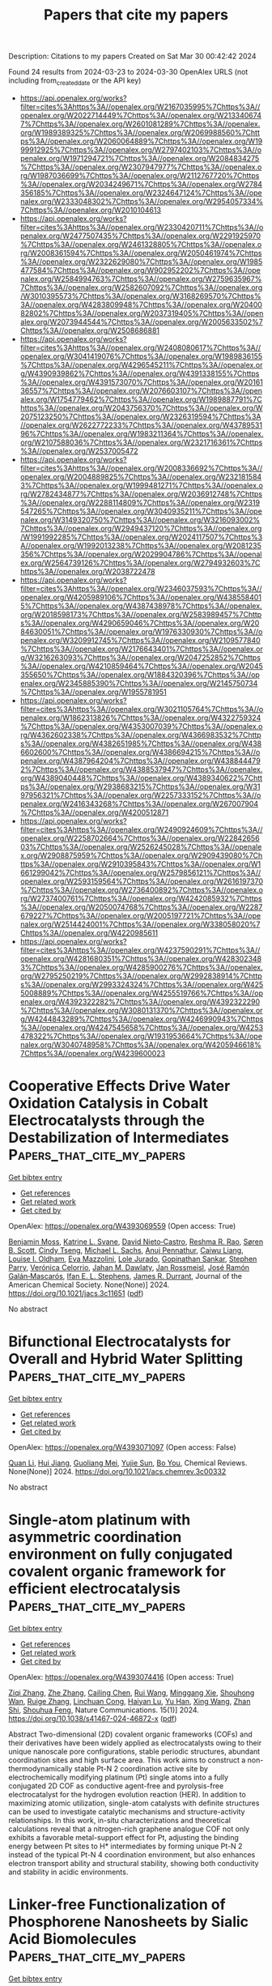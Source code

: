 #+TITLE: Papers that cite my papers
Description: Citations to my papers
Created on Sat Mar 30 00:42:42 2024

Found 24 results from 2024-03-23 to 2024-03-30
OpenAlex URLS (not including from_created_date or the API key)
- [[https://api.openalex.org/works?filter=cites%3Ahttps%3A//openalex.org/W2167035995%7Chttps%3A//openalex.org/W2022714449%7Chttps%3A//openalex.org/W2133406747%7Chttps%3A//openalex.org/W2601081289%7Chttps%3A//openalex.org/W1989389325%7Chttps%3A//openalex.org/W2069988560%7Chttps%3A//openalex.org/W2060064889%7Chttps%3A//openalex.org/W1999912925%7Chttps%3A//openalex.org/W2797402103%7Chttps%3A//openalex.org/W1971294721%7Chttps%3A//openalex.org/W2084834275%7Chttps%3A//openalex.org/W2307947977%7Chttps%3A//openalex.org/W1987036699%7Chttps%3A//openalex.org/W2112767720%7Chttps%3A//openalex.org/W2034249671%7Chttps%3A//openalex.org/W2784356185%7Chttps%3A//openalex.org/W2324647124%7Chttps%3A//openalex.org/W2333048302%7Chttps%3A//openalex.org/W2954057334%7Chttps%3A//openalex.org/W2010104613]]
- [[https://api.openalex.org/works?filter=cites%3Ahttps%3A//openalex.org/W2330420711%7Chttps%3A//openalex.org/W2477507435%7Chttps%3A//openalex.org/W2291925970%7Chttps%3A//openalex.org/W2461328805%7Chttps%3A//openalex.org/W2008361594%7Chttps%3A//openalex.org/W2050461974%7Chttps%3A//openalex.org/W2322629080%7Chttps%3A//openalex.org/W1985477584%7Chttps%3A//openalex.org/W902952202%7Chttps%3A//openalex.org/W2584994763%7Chttps%3A//openalex.org/W2759635967%7Chttps%3A//openalex.org/W2582607092%7Chttps%3A//openalex.org/W3010395573%7Chttps%3A//openalex.org/W3168269570%7Chttps%3A//openalex.org/W4283809948%7Chttps%3A//openalex.org/W2040082802%7Chttps%3A//openalex.org/W2037319405%7Chttps%3A//openalex.org/W2073944544%7Chttps%3A//openalex.org/W2005633502%7Chttps%3A//openalex.org/W2508686881]]
- [[https://api.openalex.org/works?filter=cites%3Ahttps%3A//openalex.org/W2408080617%7Chttps%3A//openalex.org/W3041419076%7Chttps%3A//openalex.org/W1989836155%7Chttps%3A//openalex.org/W4296545211%7Chttps%3A//openalex.org/W4390939862%7Chttps%3A//openalex.org/W4391338155%7Chttps%3A//openalex.org/W4391573070%7Chttps%3A//openalex.org/W2016136557%7Chttps%3A//openalex.org/W2076603107%7Chttps%3A//openalex.org/W1754779462%7Chttps%3A//openalex.org/W1989887791%7Chttps%3A//openalex.org/W2043756370%7Chttps%3A//openalex.org/W2075123250%7Chttps%3A//openalex.org/W2326319594%7Chttps%3A//openalex.org/W2622772233%7Chttps%3A//openalex.org/W4378953196%7Chttps%3A//openalex.org/W1983211364%7Chttps%3A//openalex.org/W2107588036%7Chttps%3A//openalex.org/W2321716361%7Chttps%3A//openalex.org/W2537005472]]
- [[https://api.openalex.org/works?filter=cites%3Ahttps%3A//openalex.org/W2008336692%7Chttps%3A//openalex.org/W2004889825%7Chttps%3A//openalex.org/W2321815843%7Chttps%3A//openalex.org/W1999481271%7Chttps%3A//openalex.org/W2782434877%7Chttps%3A//openalex.org/W2036912748%7Chttps%3A//openalex.org/W2288114809%7Chttps%3A//openalex.org/W2319547265%7Chttps%3A//openalex.org/W3040935211%7Chttps%3A//openalex.org/W3149320750%7Chttps%3A//openalex.org/W3216093002%7Chttps%3A//openalex.org/W2949437120%7Chttps%3A//openalex.org/W1991992285%7Chttps%3A//openalex.org/W2024117507%7Chttps%3A//openalex.org/W1992013238%7Chttps%3A//openalex.org/W2081235356%7Chttps%3A//openalex.org/W2029904786%7Chttps%3A//openalex.org/W2564739126%7Chttps%3A//openalex.org/W2794932603%7Chttps%3A//openalex.org/W2038722478]]
- [[https://api.openalex.org/works?filter=cites%3Ahttps%3A//openalex.org/W2346037593%7Chttps%3A//openalex.org/W4205989106%7Chttps%3A//openalex.org/W4385584015%7Chttps%3A//openalex.org/W4387438978%7Chttps%3A//openalex.org/W2018598173%7Chttps%3A//openalex.org/W2583989457%7Chttps%3A//openalex.org/W4290659046%7Chttps%3A//openalex.org/W2084630051%7Chttps%3A//openalex.org/W1976330930%7Chttps%3A//openalex.org/W3209912745%7Chttps%3A//openalex.org/W2109577840%7Chttps%3A//openalex.org/W2176643401%7Chttps%3A//openalex.org/W3216263093%7Chttps%3A//openalex.org/W2047252852%7Chttps%3A//openalex.org/W4210859464%7Chttps%3A//openalex.org/W2045355650%7Chttps%3A//openalex.org/W1884320396%7Chttps%3A//openalex.org/W2345885390%7Chttps%3A//openalex.org/W2145750734%7Chttps%3A//openalex.org/W1955781951]]
- [[https://api.openalex.org/works?filter=cites%3Ahttps%3A//openalex.org/W3021105764%7Chttps%3A//openalex.org/W1862313826%7Chttps%3A//openalex.org/W4322759324%7Chttps%3A//openalex.org/W4353007039%7Chttps%3A//openalex.org/W4362602338%7Chttps%3A//openalex.org/W4366983532%7Chttps%3A//openalex.org/W4382651985%7Chttps%3A//openalex.org/W4386602600%7Chttps%3A//openalex.org/W4386694215%7Chttps%3A//openalex.org/W4387964204%7Chttps%3A//openalex.org/W4388444792%7Chttps%3A//openalex.org/W4388537947%7Chttps%3A//openalex.org/W4389040448%7Chttps%3A//openalex.org/W4389340622%7Chttps%3A//openalex.org/W2938683215%7Chttps%3A//openalex.org/W3197956321%7Chttps%3A//openalex.org/W2257333152%7Chttps%3A//openalex.org/W2416343268%7Chttps%3A//openalex.org/W267007904%7Chttps%3A//openalex.org/W4200512871]]
- [[https://api.openalex.org/works?filter=cites%3Ahttps%3A//openalex.org/W2490924609%7Chttps%3A//openalex.org/W2258702664%7Chttps%3A//openalex.org/W2284265603%7Chttps%3A//openalex.org/W2526245028%7Chttps%3A//openalex.org/W2908875959%7Chttps%3A//openalex.org/W2909439080%7Chttps%3A//openalex.org/W2910395843%7Chttps%3A//openalex.org/W1661299042%7Chttps%3A//openalex.org/W2579856121%7Chttps%3A//openalex.org/W2593159564%7Chttps%3A//openalex.org/W2616197370%7Chttps%3A//openalex.org/W2736400892%7Chttps%3A//openalex.org/W2737400761%7Chttps%3A//openalex.org/W4242085932%7Chttps%3A//openalex.org/W2050074768%7Chttps%3A//openalex.org/W2287679227%7Chttps%3A//openalex.org/W2005197721%7Chttps%3A//openalex.org/W2514424001%7Chttps%3A//openalex.org/W338058020%7Chttps%3A//openalex.org/W4220985611]]
- [[https://api.openalex.org/works?filter=cites%3Ahttps%3A//openalex.org/W4237590291%7Chttps%3A//openalex.org/W4281680351%7Chttps%3A//openalex.org/W4283023483%7Chttps%3A//openalex.org/W4285900276%7Chttps%3A//openalex.org/W2795250219%7Chttps%3A//openalex.org/W2992838914%7Chttps%3A//openalex.org/W2993324324%7Chttps%3A//openalex.org/W4255008889%7Chttps%3A//openalex.org/W4255519766%7Chttps%3A//openalex.org/W4392322282%7Chttps%3A//openalex.org/W4392322290%7Chttps%3A//openalex.org/W3080131370%7Chttps%3A//openalex.org/W4244843289%7Chttps%3A//openalex.org/W4246990943%7Chttps%3A//openalex.org/W4247545658%7Chttps%3A//openalex.org/W4253478322%7Chttps%3A//openalex.org/W1931953664%7Chttps%3A//openalex.org/W3040748958%7Chttps%3A//openalex.org/W4205946618%7Chttps%3A//openalex.org/W4239600023]]

* Cooperative Effects Drive Water Oxidation Catalysis in Cobalt Electrocatalysts through the Destabilization of Intermediates  :Papers_that_cite_my_papers:
:PROPERTIES:
:UUID: https://openalex.org/W4393069559
:TOPICS: Electrocatalysis for Energy Conversion, Electrochemical Detection of Heavy Metal Ions, Aqueous Zinc-Ion Battery Technology
:PUBLICATION_DATE: 2024-03-22
:END:    
    
[[elisp:(doi-add-bibtex-entry "https://doi.org/10.1021/jacs.3c11651")][Get bibtex entry]] 

- [[elisp:(progn (xref--push-markers (current-buffer) (point)) (oa--referenced-works "https://openalex.org/W4393069559"))][Get references]]
- [[elisp:(progn (xref--push-markers (current-buffer) (point)) (oa--related-works "https://openalex.org/W4393069559"))][Get related work]]
- [[elisp:(progn (xref--push-markers (current-buffer) (point)) (oa--cited-by-works "https://openalex.org/W4393069559"))][Get cited by]]

OpenAlex: https://openalex.org/W4393069559 (Open access: True)
    
[[https://openalex.org/A5005889599][Benjamin Moss]], [[https://openalex.org/A5059818244][Katrine L. Svane]], [[https://openalex.org/A5009407501][David Nieto‐Castro]], [[https://openalex.org/A5027366818][Reshma R. Rao]], [[https://openalex.org/A5004372016][Søren B. Scott]], [[https://openalex.org/A5031393242][Cindy Tseng]], [[https://openalex.org/A5059009996][Michael L. Sachs]], [[https://openalex.org/A5002649005][Anuj Pennathur]], [[https://openalex.org/A5026417092][Caiwu Liang]], [[https://openalex.org/A5044054809][Louise I. Oldham]], [[https://openalex.org/A5055424062][Eva Mazzolini]], [[https://openalex.org/A5042613548][Lole Jurado]], [[https://openalex.org/A5086196263][Gopinathan Sankar]], [[https://openalex.org/A5065534061][Stephen Parry]], [[https://openalex.org/A5020884368][Verónica Celorrio]], [[https://openalex.org/A5019006469][Jahan M. Dawlaty]], [[https://openalex.org/A5083668074][Jan Rossmeisl]], [[https://openalex.org/A5028397745][José Ramón Galán‐Mascarós]], [[https://openalex.org/A5039064548][Ifan E. L. Stephens]], [[https://openalex.org/A5086035043][James R. Durrant]], Journal of the American Chemical Society. None(None)] 2024. https://doi.org/10.1021/jacs.3c11651  ([[https://pubs.acs.org/doi/pdf/10.1021/jacs.3c11651][pdf]])
     
No abstract    

    

* Bifunctional Electrocatalysts for Overall and Hybrid Water Splitting  :Papers_that_cite_my_papers:
:PROPERTIES:
:UUID: https://openalex.org/W4393071097
:TOPICS: Electrocatalysis for Energy Conversion, Ammonia Synthesis and Electrocatalysis, Photocatalytic Materials for Solar Energy Conversion
:PUBLICATION_DATE: 2024-03-22
:END:    
    
[[elisp:(doi-add-bibtex-entry "https://doi.org/10.1021/acs.chemrev.3c00332")][Get bibtex entry]] 

- [[elisp:(progn (xref--push-markers (current-buffer) (point)) (oa--referenced-works "https://openalex.org/W4393071097"))][Get references]]
- [[elisp:(progn (xref--push-markers (current-buffer) (point)) (oa--related-works "https://openalex.org/W4393071097"))][Get related work]]
- [[elisp:(progn (xref--push-markers (current-buffer) (point)) (oa--cited-by-works "https://openalex.org/W4393071097"))][Get cited by]]

OpenAlex: https://openalex.org/W4393071097 (Open access: False)
    
[[https://openalex.org/A5080658884][Quan Li]], [[https://openalex.org/A5088214603][Hui Jiang]], [[https://openalex.org/A5012949021][Guoliang Mei]], [[https://openalex.org/A5067296368][Yujie Sun]], [[https://openalex.org/A5000133110][Bo You]], Chemical Reviews. None(None)] 2024. https://doi.org/10.1021/acs.chemrev.3c00332 
     
No abstract    

    

* Single-atom platinum with asymmetric coordination environment on fully conjugated covalent organic framework for efficient electrocatalysis  :Papers_that_cite_my_papers:
:PROPERTIES:
:UUID: https://openalex.org/W4393074416
:TOPICS: Porous Crystalline Organic Frameworks for Energy and Separation Applications, Photocatalytic Materials for Solar Energy Conversion, Electrocatalysis for Energy Conversion
:PUBLICATION_DATE: 2024-03-22
:END:    
    
[[elisp:(doi-add-bibtex-entry "https://doi.org/10.1038/s41467-024-46872-x")][Get bibtex entry]] 

- [[elisp:(progn (xref--push-markers (current-buffer) (point)) (oa--referenced-works "https://openalex.org/W4393074416"))][Get references]]
- [[elisp:(progn (xref--push-markers (current-buffer) (point)) (oa--related-works "https://openalex.org/W4393074416"))][Get related work]]
- [[elisp:(progn (xref--push-markers (current-buffer) (point)) (oa--cited-by-works "https://openalex.org/W4393074416"))][Get cited by]]

OpenAlex: https://openalex.org/W4393074416 (Open access: True)
    
[[https://openalex.org/A5091560254][Ziqi Zhang]], [[https://openalex.org/A5077558876][Zhe Zhang]], [[https://openalex.org/A5050384370][Cailing Chen]], [[https://openalex.org/A5070812231][Rui Wang]], [[https://openalex.org/A5027752608][Minggang Xie]], [[https://openalex.org/A5018712863][Shouhong Wan]], [[https://openalex.org/A5015841240][Ruige Zhang]], [[https://openalex.org/A5090293391][Linchuan Cong]], [[https://openalex.org/A5065298628][Haiyan Lu]], [[https://openalex.org/A5002349598][Yu Han]], [[https://openalex.org/A5029851581][Xing Wang]], [[https://openalex.org/A5000218886][Zhan Shi]], [[https://openalex.org/A5070705465][Shouhua Feng]], Nature Communications. 15(1)] 2024. https://doi.org/10.1038/s41467-024-46872-x  ([[https://www.nature.com/articles/s41467-024-46872-x.pdf][pdf]])
     
Abstract Two-dimensional (2D) covalent organic frameworks (COFs) and their derivatives have been widely applied as electrocatalysts owing to their unique nanoscale pore configurations, stable periodic structures, abundant coordination sites and high surface area. This work aims to construct a non-thermodynamically stable Pt-N 2 coordination active site by electrochemically modifying platinum (Pt) single atoms into a fully conjugated 2D COF as conductive agent-free and pyrolysis-free electrocatalyst for the hydrogen evolution reaction (HER). In addition to maximizing atomic utilization, single-atom catalysts with definite structures can be used to investigate catalytic mechanisms and structure-activity relationships. In this work, in-situ characterizations and theoretical calculations reveal that a nitrogen-rich graphene analogue COF not only exhibits a favorable metal-support effect for Pt, adjusting the binding energy between Pt sites to H* intermediates by forming unique Pt-N 2 instead of the typical Pt-N 4 coordination environment, but also enhances electron transport ability and structural stability, showing both conductivity and stability in acidic environments.    

    

* Linker-free Functionalization of Phosphorene Nanosheets by Sialic Acid Biomolecules  :Papers_that_cite_my_papers:
:PROPERTIES:
:UUID: https://openalex.org/W4393077704
:TOPICS: Two-Dimensional Materials, Two-Dimensional Transition Metal Carbides and Nitrides (MXenes), DNA Nanotechnology and Bioanalytical Applications
:PUBLICATION_DATE: 2024-03-22
:END:    
    
[[elisp:(doi-add-bibtex-entry "https://doi.org/10.1021/acs.langmuir.4c00128")][Get bibtex entry]] 

- [[elisp:(progn (xref--push-markers (current-buffer) (point)) (oa--referenced-works "https://openalex.org/W4393077704"))][Get references]]
- [[elisp:(progn (xref--push-markers (current-buffer) (point)) (oa--related-works "https://openalex.org/W4393077704"))][Get related work]]
- [[elisp:(progn (xref--push-markers (current-buffer) (point)) (oa--cited-by-works "https://openalex.org/W4393077704"))][Get cited by]]

OpenAlex: https://openalex.org/W4393077704 (Open access: False)
    
[[https://openalex.org/A5026846592][Nasrin Khazamipour]], [[https://openalex.org/A5032189980][Amir H. Souri]], [[https://openalex.org/A5094220274][Omid Babaee]], [[https://openalex.org/A5094220275][Behzad Dadashnia]], [[https://openalex.org/A5094220276][Pouya Soltan-Khamsi]], [[https://openalex.org/A5071705888][Sadegh Mousavi]], [[https://openalex.org/A5025552373][Shams Mohajerzadeh]], Langmuir. None(None)] 2024. https://doi.org/10.1021/acs.langmuir.4c00128 
     
No abstract    

    

* Assembled RhRuFe Trimetallene for Water Electrolysis  :Papers_that_cite_my_papers:
:PROPERTIES:
:UUID: https://openalex.org/W4393083920
:TOPICS: Electrocatalysis for Energy Conversion, Materials and Methods for Hydrogen Storage, Ammonia Synthesis and Electrocatalysis
:PUBLICATION_DATE: 2024-03-22
:END:    
    
[[elisp:(doi-add-bibtex-entry "https://doi.org/10.1002/smtd.202400336")][Get bibtex entry]] 

- [[elisp:(progn (xref--push-markers (current-buffer) (point)) (oa--referenced-works "https://openalex.org/W4393083920"))][Get references]]
- [[elisp:(progn (xref--push-markers (current-buffer) (point)) (oa--related-works "https://openalex.org/W4393083920"))][Get related work]]
- [[elisp:(progn (xref--push-markers (current-buffer) (point)) (oa--cited-by-works "https://openalex.org/W4393083920"))][Get cited by]]

OpenAlex: https://openalex.org/W4393083920 (Open access: False)
    
[[https://openalex.org/A5062365562][Wenshu Zhang]], [[https://openalex.org/A5073531557][Kai Wang]], [[https://openalex.org/A5016381663][Fangxu Lin]], [[https://openalex.org/A5006586061][Qinghua Zhang]], [[https://openalex.org/A5006165566][Yingjun Sun]], [[https://openalex.org/A5086433793][Heng Luo]], [[https://openalex.org/A5031958075][Weiyu Zhang]], [[https://openalex.org/A5044954217][Junhu Zhou]], [[https://openalex.org/A5026393313][Fan Lv]], [[https://openalex.org/A5079607587][Dawei Wang]], [[https://openalex.org/A5016680184][Lin Gu]], [[https://openalex.org/A5001987994][Mingchuan Luo]], [[https://openalex.org/A5037493153][Shaojun Guo]], Small Methods. None(None)] 2024. https://doi.org/10.1002/smtd.202400336 
     
Abstract Industrializing water electrolyzers demands better electrocatalysts, especially for the anodic oxygen evolution reaction (OER). The prevailing OER catalysts are Ir or Ru‐based nanomaterials, however, they still suffer from insufficient stability. An alternative yet considerably less explored approach is to upgrade Rh, a known stable but moderately active element for OER electrocatalysis, via rational structural engineering. Herein, a precise synthesis of assembled RhRuFe trimetallenes (RhRuFe TMs) with an average thickness of 1 nm for boosting overall water splitting catalysis is reported. Favorable mass transport and optimized electronic structure collectively render RhRuFe TMs with an improved OER activity of an overpotential of 330 mV to deliver 10 mA cm −2 , which is significantly lower than the Rh/C control (by 601 mV) and reported Rh‐based OER electrocatalysts. In particular, the RhRuFe TMs‐based water splitting devices can achieve the current density of 10 mA cm −2 at a low voltage of 1.63 V, which is among the best in the Rh‐based bifunctional catalysts for electrolyzers. The addition of Fe in RhRuFe TMs can modulate the strain/electron distribution of the multi‐alloy, which regulates the binding energies of H * and OH * in hydrogen and oxygen evolution reactions for achieving the enhanced bifunctional OER and HER catalysis is further demonstrated.    

    

* Porous high-entropy alloy coatings as highly efficient electrocatalysts for electrocatalytic water splitting  :Papers_that_cite_my_papers:
:PROPERTIES:
:UUID: https://openalex.org/W4393087349
:TOPICS: Electrocatalysis for Energy Conversion, Fuel Cell Membrane Technology, Catalytic Nanomaterials
:PUBLICATION_DATE: 2024-03-01
:END:    
    
[[elisp:(doi-add-bibtex-entry "https://doi.org/10.1016/j.cej.2024.150622")][Get bibtex entry]] 

- [[elisp:(progn (xref--push-markers (current-buffer) (point)) (oa--referenced-works "https://openalex.org/W4393087349"))][Get references]]
- [[elisp:(progn (xref--push-markers (current-buffer) (point)) (oa--related-works "https://openalex.org/W4393087349"))][Get related work]]
- [[elisp:(progn (xref--push-markers (current-buffer) (point)) (oa--cited-by-works "https://openalex.org/W4393087349"))][Get cited by]]

OpenAlex: https://openalex.org/W4393087349 (Open access: False)
    
[[https://openalex.org/A5040808647][Xiaoran Huo]], [[https://openalex.org/A5033580270][Sainan Nie]], [[https://openalex.org/A5017678380][Yuanwu Zhang]], [[https://openalex.org/A5005919387][Xiaojiao Zuo]], [[https://openalex.org/A5011716842][Xuelu Xu]], [[https://openalex.org/A5071953631][Nannan Zhang]], [[https://openalex.org/A5075996643][Jiayi Huang]], [[https://openalex.org/A5037885920][Xiaofei Zhu]], Chemical Engineering Journal. None(None)] 2024. https://doi.org/10.1016/j.cej.2024.150622 
     
No abstract    

    

* Theoretical Design of Bifunctional Single-Atom Catalyst over g-C2N2 for Oxygen Evolution and Reduction Reactions  :Papers_that_cite_my_papers:
:PROPERTIES:
:UUID: https://openalex.org/W4393089380
:TOPICS: Electrocatalysis for Energy Conversion, Fuel Cell Membrane Technology, Photocatalytic Materials for Solar Energy Conversion
:PUBLICATION_DATE: 2024-03-01
:END:    
    
[[elisp:(doi-add-bibtex-entry "https://doi.org/10.1016/j.cattod.2024.114657")][Get bibtex entry]] 

- [[elisp:(progn (xref--push-markers (current-buffer) (point)) (oa--referenced-works "https://openalex.org/W4393089380"))][Get references]]
- [[elisp:(progn (xref--push-markers (current-buffer) (point)) (oa--related-works "https://openalex.org/W4393089380"))][Get related work]]
- [[elisp:(progn (xref--push-markers (current-buffer) (point)) (oa--cited-by-works "https://openalex.org/W4393089380"))][Get cited by]]

OpenAlex: https://openalex.org/W4393089380 (Open access: False)
    
[[https://openalex.org/A5039963973][Xuefei Wu]], [[https://openalex.org/A5037532055][Junan Gao]], [[https://openalex.org/A5053644345][Hong Zhao]], [[https://openalex.org/A5066562229][Zhigang Lei]], [[https://openalex.org/A5088596691][Jimmy Yun]], [[https://openalex.org/A5008720433][Jie Zhang]], [[https://openalex.org/A5066878588][Guang-Jie Xia]], Catalysis Today. None(None)] 2024. https://doi.org/10.1016/j.cattod.2024.114657 
     
No abstract    

    

* Co─Mn Bimetallic Nanowires by Interfacial Modulation with/without Vacancy Filling as Active and Durable Electrocatalysts for Water Splitting  :Papers_that_cite_my_papers:
:PROPERTIES:
:UUID: https://openalex.org/W4393093387
:TOPICS: Electrocatalysis for Energy Conversion, Aqueous Zinc-Ion Battery Technology, Memristive Devices for Neuromorphic Computing
:PUBLICATION_DATE: 2024-03-22
:END:    
    
[[elisp:(doi-add-bibtex-entry "https://doi.org/10.1002/smll.202400859")][Get bibtex entry]] 

- [[elisp:(progn (xref--push-markers (current-buffer) (point)) (oa--referenced-works "https://openalex.org/W4393093387"))][Get references]]
- [[elisp:(progn (xref--push-markers (current-buffer) (point)) (oa--related-works "https://openalex.org/W4393093387"))][Get related work]]
- [[elisp:(progn (xref--push-markers (current-buffer) (point)) (oa--cited-by-works "https://openalex.org/W4393093387"))][Get cited by]]

OpenAlex: https://openalex.org/W4393093387 (Open access: False)
    
[[https://openalex.org/A5090488111][Yong-quan Jiang]], [[https://openalex.org/A5062894790][Zhao-Hui Song]], [[https://openalex.org/A5060168064][Meijiao Qu]], [[https://openalex.org/A5043015046][Yong Jiang]], [[https://openalex.org/A5037501466][Wei Luo]], [[https://openalex.org/A5073741395][Rongxing He]], Small. None(None)] 2024. https://doi.org/10.1002/smll.202400859 
     
Abstract Active and stable nonnoble electrocatalysts for oxygen evolution reaction (OER) and hydrogen evolution reaction (HER) are required for water splitting by sustainable electricity. Here, Mn bonded with O and P is incorporated to modulate Co 3 S 4 and Co 2 P respectively to enhance the catalytic activity and extend the catalyst lifetime. Mn 3 O 4 adjusts the electronic structure of Co 3 S 4 and Co atom fills the oxygen vacancy in Mn 3 O 4 . The interfacial interaction endows Co 3 S 4 /Mn 3 O 4 to a lower reaction barrier due to ideal binding energies for OER intermediates. Structure stability of active sites and enhanced Co─S bonds by Operando Raman spectroscopy and theoretical calculations reduce the dissolution of Co 3 S 4 /Mn 3 O 4 , resulting in a lifetime of 500 h at 50 mA cm −2 for OER. The modulation of Co 2 P by MnP weakens the interaction between Co sites and adsorbed H * , achieving a high activity under a large current for HER. The assembled electrolyzer affords 50 mA cm −2 at 1.58 V and exhibits a lifetime of 350 h at 50 mA cm −2 . The calculations disclose the electron interaction for the activity and stability, as well as the enhanced conductivity. The findings develop new avenues toward promoting catalytic activity and stability, making Co─Mn bimetallic nanowires efficient electrocatalysts for nonnoble water electrolyzers.    

    

* Concurrent learning scheme for crystal structure prediction  :Papers_that_cite_my_papers:
:PROPERTIES:
:UUID: https://openalex.org/W4393094535
:TOPICS: Accelerating Materials Innovation through Informatics, Powder Diffraction Analysis, Crystallization Processes and Control
:PUBLICATION_DATE: 2024-03-22
:END:    
    
[[elisp:(doi-add-bibtex-entry "https://doi.org/10.1103/physrevb.109.094117")][Get bibtex entry]] 

- [[elisp:(progn (xref--push-markers (current-buffer) (point)) (oa--referenced-works "https://openalex.org/W4393094535"))][Get references]]
- [[elisp:(progn (xref--push-markers (current-buffer) (point)) (oa--related-works "https://openalex.org/W4393094535"))][Get related work]]
- [[elisp:(progn (xref--push-markers (current-buffer) (point)) (oa--cited-by-works "https://openalex.org/W4393094535"))][Get cited by]]

OpenAlex: https://openalex.org/W4393094535 (Open access: False)
    
[[https://openalex.org/A5088197903][Z. J. Wang]], [[https://openalex.org/A5075075774][Xiao-Yang Wang]], [[https://openalex.org/A5063126750][Xiaoshan Luo]], [[https://openalex.org/A5077421283][Pengyue Gao]], [[https://openalex.org/A5013811781][Yanfeng Sun]], [[https://openalex.org/A5085460748][Jian Lv]], [[https://openalex.org/A5075563418][Han Wang]], [[https://openalex.org/A5066334782][Yanchao Wang]], [[https://openalex.org/A5088817033][Yanming Ma]], Physical review. 109(9)] 2024. https://doi.org/10.1103/physrevb.109.094117 
     
Crystal structure prediction (CSP) and machine learning potential (MLP) are two fundamental methods for modern computational material discovery. While the former aims at efficient sampling of the potential energy surface (PES) for discovering new materials, the latter focuses on reproducing the PES to accelerate various atomic simulation tasks. In this work, we combine the two methods within a concurrent learning framework in an effort to generate efficient MLP models for accelerating CSP. The proposed scheme explores the PES through the swarm-intelligence calypso method, labels the most representative structures with quantum mechanical calculations, and learns the PES through a deep potential (DP) model. The process proceeds in an iterative, computationally efficient, and automated manner, leading to the collection of a most compact reference training set from which the resulting DP model is proven particularly suitable for accelerating calypso structure prediction. The scheme has been systematically benchmarked on binary magnesium-aluminium (Mg-Al) alloys and ternary lithium-lanthanum-hydrogen (Li-La-H) superhydrides, demonstrating its efficiency and reliability in DP model construction and calypso structure prediction. The proposed scheme represents a promising routine to perform the structure prediction of large or multicomponent systems.    

    

* A microkinetic study of CO2 hydrogenation to methanol on Pd1–Cu(111) and Pd1–Ag(111) catalysts: a DFT analysis  :Papers_that_cite_my_papers:
:PROPERTIES:
:UUID: https://openalex.org/W4393107747
:TOPICS: Catalytic Carbon Dioxide Hydrogenation, Catalytic Nanomaterials, Electrochemical Reduction of CO2 to Fuels
:PUBLICATION_DATE: 2024-01-01
:END:    
    
[[elisp:(doi-add-bibtex-entry "https://doi.org/10.1039/d4cp00070f")][Get bibtex entry]] 

- [[elisp:(progn (xref--push-markers (current-buffer) (point)) (oa--referenced-works "https://openalex.org/W4393107747"))][Get references]]
- [[elisp:(progn (xref--push-markers (current-buffer) (point)) (oa--related-works "https://openalex.org/W4393107747"))][Get related work]]
- [[elisp:(progn (xref--push-markers (current-buffer) (point)) (oa--cited-by-works "https://openalex.org/W4393107747"))][Get cited by]]

OpenAlex: https://openalex.org/W4393107747 (Open access: False)
    
[[https://openalex.org/A5061282515][Abdulrauf Onimisi Ibrahim]], [[https://openalex.org/A5076203778][Wan Mohd Ashri Wan Daud]], [[https://openalex.org/A5041646808][Muhamad Fazly Abdul Patah]], [[https://openalex.org/A5033413677][Ahmed Halilu]], [[https://openalex.org/A5050979617][Joon Ching Juan]], [[https://openalex.org/A5064405916][Gazali Tanimu]], Physical Chemistry Chemical Physics. None(None)] 2024. https://doi.org/10.1039/d4cp00070f 
     
We explored the complex reaction routes of hydrogenating CO 2 to CH 3 OH on palladium single-atom alloy catalysts using microkinetic reaction modelling and mechanisms.    

    

* Single-atom anchored on curved boron nitride fullerene surface as efficient electrocatalyst for carbon dioxide reduction  :Papers_that_cite_my_papers:
:PROPERTIES:
:UUID: https://openalex.org/W4393116736
:TOPICS: Electrochemical Reduction of CO2 to Fuels, Thermoelectric Materials, Electrocatalysis for Energy Conversion
:PUBLICATION_DATE: 2024-04-01
:END:    
    
[[elisp:(doi-add-bibtex-entry "https://doi.org/10.1016/j.mcat.2024.114040")][Get bibtex entry]] 

- [[elisp:(progn (xref--push-markers (current-buffer) (point)) (oa--referenced-works "https://openalex.org/W4393116736"))][Get references]]
- [[elisp:(progn (xref--push-markers (current-buffer) (point)) (oa--related-works "https://openalex.org/W4393116736"))][Get related work]]
- [[elisp:(progn (xref--push-markers (current-buffer) (point)) (oa--cited-by-works "https://openalex.org/W4393116736"))][Get cited by]]

OpenAlex: https://openalex.org/W4393116736 (Open access: False)
    
[[https://openalex.org/A5066590014][Zhiyi Liu]], [[https://openalex.org/A5009783384][Aling Ma]], [[https://openalex.org/A5075444205][Zhenzhen Wang]], [[https://openalex.org/A5012102127][Zongpeng Ding]], [[https://openalex.org/A5082968868][Yan Pang]], [[https://openalex.org/A5038934588][Guohong Fan]], [[https://openalex.org/A5017163237][Hong Xu]], Molecular Catalysis. 559(None)] 2024. https://doi.org/10.1016/j.mcat.2024.114040 
     
No abstract    

    

* First-principles study of direct Z-scheme GaS/WTe2 van der Waals heterostructure as photocatalyst for water splitting  :Papers_that_cite_my_papers:
:PROPERTIES:
:UUID: https://openalex.org/W4393120277
:TOPICS: Two-Dimensional Materials, Perovskite Solar Cell Technology, Thin-Film Solar Cell Technology
:PUBLICATION_DATE: 2024-03-01
:END:    
    
[[elisp:(doi-add-bibtex-entry "https://doi.org/10.1016/j.physb.2024.415882")][Get bibtex entry]] 

- [[elisp:(progn (xref--push-markers (current-buffer) (point)) (oa--referenced-works "https://openalex.org/W4393120277"))][Get references]]
- [[elisp:(progn (xref--push-markers (current-buffer) (point)) (oa--related-works "https://openalex.org/W4393120277"))][Get related work]]
- [[elisp:(progn (xref--push-markers (current-buffer) (point)) (oa--cited-by-works "https://openalex.org/W4393120277"))][Get cited by]]

OpenAlex: https://openalex.org/W4393120277 (Open access: False)
    
[[https://openalex.org/A5063180526][Caichao Wan]], [[https://openalex.org/A5022206719][Wei Yan]], [[https://openalex.org/A5081395618][Chun-Sheng Liu]], [[https://openalex.org/A5073312841][Lan Meng]], [[https://openalex.org/A5031105985][Xin Yan]], Physica B: Condensed Matter. None(None)] 2024. https://doi.org/10.1016/j.physb.2024.415882 
     
The effective separation of charge carriers and the redox capacity for water splitting are two crucial factors that influence photocatalysis. Here, we studied the photocatalytic properties of GaS/WTe2 van der Waals heterostructure (vdWH) using first-principle calculations. The results show that this heterostructure acts as a direct Z-scheme with GaS as the water oxidation photocatalyst and WTe2 as the water reduction photocatalyst. Photogenerated charge carriers are efficiently separated, with electrons in GaS combining with holes in WTe2, while other charge carriers with high redox ability remain in the respective materials for water splitting. More importantly, the heterostructure exhibits excellent performance in all acid and alkali solutions (pH 0–14) and has strong light absorption in the ultraviolet (UV) and visible region. The power conversion efficiency(PCE) reaches 19.73%. This work reveals that GaS/WTe2 heterostructure is a highly promising material for photocatalytic water splitting.    

    

* Second-row transition metals decorated cyclo[18]carbon: Single-atom catalysts for excellent hydrogen evolution reaction  :Papers_that_cite_my_papers:
:PROPERTIES:
:UUID: https://openalex.org/W4393122969
:TOPICS: Electrocatalysis for Energy Conversion, Catalytic Nanomaterials, Desulfurization Technologies for Fuels
:PUBLICATION_DATE: 2024-06-01
:END:    
    
[[elisp:(doi-add-bibtex-entry "https://doi.org/10.1016/j.mssp.2024.108351")][Get bibtex entry]] 

- [[elisp:(progn (xref--push-markers (current-buffer) (point)) (oa--referenced-works "https://openalex.org/W4393122969"))][Get references]]
- [[elisp:(progn (xref--push-markers (current-buffer) (point)) (oa--related-works "https://openalex.org/W4393122969"))][Get related work]]
- [[elisp:(progn (xref--push-markers (current-buffer) (point)) (oa--cited-by-works "https://openalex.org/W4393122969"))][Get cited by]]

OpenAlex: https://openalex.org/W4393122969 (Open access: False)
    
[[https://openalex.org/A5094231287][Zarna D. Ponkiya]], [[https://openalex.org/A5023492149][Darshil Chodvadiya]], [[https://openalex.org/A5049635699][Prafulla K. Jha]], Materials Science in Semiconductor Processing. 176(None)] 2024. https://doi.org/10.1016/j.mssp.2024.108351 
     
No abstract    

    

* Mastering the Lattice Strain in Bismuth‐Based Electrocatalysts for Efficient CO2‐to‐Formate Conversion  :Papers_that_cite_my_papers:
:PROPERTIES:
:UUID: https://openalex.org/W4393130525
:TOPICS: Electrochemical Reduction of CO2 to Fuels, Electrocatalysis for Energy Conversion, Ammonia Synthesis and Electrocatalysis
:PUBLICATION_DATE: 2024-03-24
:END:    
    
[[elisp:(doi-add-bibtex-entry "https://doi.org/10.1002/adfm.202400928")][Get bibtex entry]] 

- [[elisp:(progn (xref--push-markers (current-buffer) (point)) (oa--referenced-works "https://openalex.org/W4393130525"))][Get references]]
- [[elisp:(progn (xref--push-markers (current-buffer) (point)) (oa--related-works "https://openalex.org/W4393130525"))][Get related work]]
- [[elisp:(progn (xref--push-markers (current-buffer) (point)) (oa--cited-by-works "https://openalex.org/W4393130525"))][Get cited by]]

OpenAlex: https://openalex.org/W4393130525 (Open access: False)
    
[[https://openalex.org/A5075448214][Xinyan Li]], [[https://openalex.org/A5050121010][Haiyan Zheng]], [[https://openalex.org/A5060393594][Qiang Sun]], [[https://openalex.org/A5015639218][Jingting He]], [[https://openalex.org/A5029483931][Xiaohui Yao]], [[https://openalex.org/A5045434827][C. P. Sun]], [[https://openalex.org/A5041117647][Guo‐Gang Shan]], [[https://openalex.org/A5060649823][Min Zhang]], [[https://openalex.org/A5063111573][Changyan Zhu]], [[https://openalex.org/A5054852294][Zhong‐Min Su]], [[https://openalex.org/A5026769100][Xinlong Wang]], Advanced Functional Materials. None(None)] 2024. https://doi.org/10.1002/adfm.202400928 
     
Abstract Tuning the lattice strain of catalysts represents a powerful strategy to alter their electronic structures and ultimately regulate catalytic performance. Electrocatalytic CO 2 reduction is a promising avenue to accomplish the carbon‐neutral cycle, however, there still lacks a distinct and systematic understanding of the lattice strain effect in CO 2 electrochemical conversion. In this work, the influence of lattice strain on Bi (012) facets to formate production is studied. The pre‐executed density functional theory (DFT) calculations reveal that lattice compression promotes the wrinkling of exposed Bi surface and increases the total density of state (DOS) of active sites at the Fermi level. As the gradual intensification of lattice contraction, the selectivity of CO 2 reduction exhibits a volcanic alteration, with an optimal lattice contraction of 3%. Experimentally synthesized Bi 2 O 2 CO 3 /Bi heterogeneous catalyst confirms the effect of lattice compression. When compression reaches −3.04% on Bi (012) facets, the catalyst possesses the highest Faraday efficiency (FE) of 96.17% at −1.2 V RHE and an industrially scalable current density of −600 mA cm −2 . Additionally, in seawater‐based electrolysis, the catalyst also exhibits excellent remarkable FE of 95.43% of formate production.    

    

* Unveiling the synergistic effect of amorphous CoW-phospho-borides for overall alkaline water electrolysis  :Papers_that_cite_my_papers:
:PROPERTIES:
:UUID: https://openalex.org/W4393137824
:TOPICS: Electrocatalysis for Energy Conversion, Aqueous Zinc-Ion Battery Technology, Fuel Cell Membrane Technology
:PUBLICATION_DATE: 2024-04-01
:END:    
    
[[elisp:(doi-add-bibtex-entry "https://doi.org/10.1016/j.ijhydene.2024.03.090")][Get bibtex entry]] 

- [[elisp:(progn (xref--push-markers (current-buffer) (point)) (oa--referenced-works "https://openalex.org/W4393137824"))][Get references]]
- [[elisp:(progn (xref--push-markers (current-buffer) (point)) (oa--related-works "https://openalex.org/W4393137824"))][Get related work]]
- [[elisp:(progn (xref--push-markers (current-buffer) (point)) (oa--cited-by-works "https://openalex.org/W4393137824"))][Get cited by]]

OpenAlex: https://openalex.org/W4393137824 (Open access: False)
    
[[https://openalex.org/A5031596947][Aniruddha Bhide]], [[https://openalex.org/A5023415473][Suraj Gupta]], [[https://openalex.org/A5093813426][Rinkoo Bhabal]], [[https://openalex.org/A5001090064][Kishan H. Mali]], [[https://openalex.org/A5018855602][B.R. Bhagat]], [[https://openalex.org/A5079181416][Alpa Dashora]], [[https://openalex.org/A5043158829][Maulik Patel]], [[https://openalex.org/A5059024873][R. Fernandes]], [[https://openalex.org/A5069531160][N. Patel]], International Journal of Hydrogen Energy. 63(None)] 2024. https://doi.org/10.1016/j.ijhydene.2024.03.090 
     
Amorphous transition-metal-phospho-borides (TMPBs) are emerging as a new class of hybrid bifunctional catalysts for water-splitting. The present work reports the discovery of CoWPB as a new promising material that adds to the smaller family of TMPBs. The optimized compositions, namely Co4WPB5 and Co2WPB1 could achieve 10 mA/cm2 at just 72 mV and 262 mV of overpotentials for hydrogen evolution reaction (HER) and oxygen evolution reaction (OER), respectively, in 1 M KOH. Furthermore, the catalyst showed good performance in a 2-electrode assembly (1.59 V for 10 mA/cm2) with considerable stability (70 h stability, 10,000 operating cycles). Detailed morphological and electrochemical characterizations unveiled insights into the role of all elements in catalyst's improved performance. The presence of W was found to be crucial in improving the electronic conductivity and charge redistribution, making CoWPB suitable for both HER and OER. In computational simulation analysis, two configurations with different atomic environments, namely, CoWPBH and CoWPBO were found to have the lowest calculated overpotentials for HER and OER, respectively. It was found that the surface P-sites in CoWPBH were HER-active while the Co-sites in CoWPBO were OER-active sites. The study presents new knowledge about active sites in such multi-component catalysts that will foster more advancement in the area of water electrolysis.    

    

* A Density Functional Theory Investigation of Ammonia Oxidation on the M-Doped β-Ni(OH)2 (M = Cr, Co, Cu, Fe) Surfaces  :Papers_that_cite_my_papers:
:PROPERTIES:
:UUID: https://openalex.org/W4393138765
:TOPICS: Catalytic Nanomaterials, Ammonia Synthesis and Electrocatalysis, Electrocatalysis for Energy Conversion
:PUBLICATION_DATE: 2024-03-25
:END:    
    
[[elisp:(doi-add-bibtex-entry "https://doi.org/10.1021/acs.jpcc.4c00596")][Get bibtex entry]] 

- [[elisp:(progn (xref--push-markers (current-buffer) (point)) (oa--referenced-works "https://openalex.org/W4393138765"))][Get references]]
- [[elisp:(progn (xref--push-markers (current-buffer) (point)) (oa--related-works "https://openalex.org/W4393138765"))][Get related work]]
- [[elisp:(progn (xref--push-markers (current-buffer) (point)) (oa--cited-by-works "https://openalex.org/W4393138765"))][Get cited by]]

OpenAlex: https://openalex.org/W4393138765 (Open access: False)
    
[[https://openalex.org/A5061795102][Shayne Johnston]], [[https://openalex.org/A5018482920][Rachelle M. Choueiri]], [[https://openalex.org/A5013806592][Xinrun Liu]], [[https://openalex.org/A5093124850][Brendan J. R. Laframboise]], [[https://openalex.org/A5030652901][Stephen W. Tatarchuk]], [[https://openalex.org/A5064220412][Leanne D. Chen]], The Journal of Physical Chemistry C. None(None)] 2024. https://doi.org/10.1021/acs.jpcc.4c00596 
     
The ammonia oxidation reaction (AOR) has applications as a sustainable energy source and in wastewater remediation. Nickel based catalysts for the AOR reaction are ideal as they are cost efficient, have longer lifetimes than more expensive alternatives, and can produce value-added products. Dopants can be applied to these nickel catalysts to further increase their value. This work explores the effects on reaction potentials when β-Ni(OH)2 is doped with chromium, cobalt, copper, or iron using density functional theory to model the AOR. Limiting potentials for dinitrogen production improved when β-Ni(OH)2 was doped with chromium and cobalt. Limiting potentials for nitrite production remained consistent when β-Ni(OH)2 was doped with cobalt or iron. Compared with the pristine β-Ni(OH)2 surface, there was no improvement in the limiting potential of nitrate formation for any of the doped surfaces. This research begins to reveal the importance of exploring dopant addition to β-Ni(OH)2 as a method of improving the catalyst activity for the AOR.    

    

* Photocatalytic conversion of CH4 and CO2 to acetic acid over Cu/ZnO catalysts under mild conditions  :Papers_that_cite_my_papers:
:PROPERTIES:
:UUID: https://openalex.org/W4393142632
:TOPICS: Electrochemical Reduction of CO2 to Fuels, Catalytic Nanomaterials, Catalytic Carbon Dioxide Hydrogenation
:PUBLICATION_DATE: 2024-03-01
:END:    
    
[[elisp:(doi-add-bibtex-entry "https://doi.org/10.1016/j.cej.2024.150690")][Get bibtex entry]] 

- [[elisp:(progn (xref--push-markers (current-buffer) (point)) (oa--referenced-works "https://openalex.org/W4393142632"))][Get references]]
- [[elisp:(progn (xref--push-markers (current-buffer) (point)) (oa--related-works "https://openalex.org/W4393142632"))][Get related work]]
- [[elisp:(progn (xref--push-markers (current-buffer) (point)) (oa--cited-by-works "https://openalex.org/W4393142632"))][Get cited by]]

OpenAlex: https://openalex.org/W4393142632 (Open access: False)
    
[[https://openalex.org/A5025513094][N. Y. Liu]], [[https://openalex.org/A5068365695][Na Lü]], [[https://openalex.org/A5074940874][Kun Zhao]], [[https://openalex.org/A5023115856][Pengxiao Liu]], [[https://openalex.org/A5032655696][Zhao-Yan Sun]], [[https://openalex.org/A5078442427][Jing Lü]], Chemical Engineering Journal. None(None)] 2024. https://doi.org/10.1016/j.cej.2024.150690 
     
No abstract    

    

* DFT Understanding of the Oxygen Reduction to Hydrogen Peroxide on Graphene Modified by Oxygen Functional Groups  :Papers_that_cite_my_papers:
:PROPERTIES:
:UUID: https://openalex.org/W4393149361
:TOPICS: Fuel Cell Membrane Technology, Electrocatalysis for Energy Conversion, Accelerating Materials Innovation through Informatics
:PUBLICATION_DATE: 2024-03-25
:END:    
    
[[elisp:(doi-add-bibtex-entry "https://doi.org/10.1021/acs.jpcc.4c01118")][Get bibtex entry]] 

- [[elisp:(progn (xref--push-markers (current-buffer) (point)) (oa--referenced-works "https://openalex.org/W4393149361"))][Get references]]
- [[elisp:(progn (xref--push-markers (current-buffer) (point)) (oa--related-works "https://openalex.org/W4393149361"))][Get related work]]
- [[elisp:(progn (xref--push-markers (current-buffer) (point)) (oa--cited-by-works "https://openalex.org/W4393149361"))][Get cited by]]

OpenAlex: https://openalex.org/W4393149361 (Open access: False)
    
[[https://openalex.org/A5037430663][Yang Song]], [[https://openalex.org/A5076364336][Chaoquan Hu]], [[https://openalex.org/A5080780043][Chang Li]], [[https://openalex.org/A5078391863][Xuebing Xu]], The Journal of Physical Chemistry C. None(None)] 2024. https://doi.org/10.1021/acs.jpcc.4c01118 
     
No abstract    

    

* Toward transferable empirical valence bonds: Making classical force fields reactive  :Papers_that_cite_my_papers:
:PROPERTIES:
:UUID: https://openalex.org/W4393152642
:TOPICS: Protein Structure Prediction and Analysis, Accelerating Materials Innovation through Informatics, Quantum Coherence in Photosynthesis and Aqueous Systems
:PUBLICATION_DATE: 2024-03-25
:END:    
    
[[elisp:(doi-add-bibtex-entry "https://doi.org/10.1063/5.0196952")][Get bibtex entry]] 

- [[elisp:(progn (xref--push-markers (current-buffer) (point)) (oa--referenced-works "https://openalex.org/W4393152642"))][Get references]]
- [[elisp:(progn (xref--push-markers (current-buffer) (point)) (oa--related-works "https://openalex.org/W4393152642"))][Get related work]]
- [[elisp:(progn (xref--push-markers (current-buffer) (point)) (oa--cited-by-works "https://openalex.org/W4393152642"))][Get cited by]]

OpenAlex: https://openalex.org/W4393152642 (Open access: True)
    
[[https://openalex.org/A5025334398][Alice Allen]], [[https://openalex.org/A5025442671][Gábor Cśanyi]], The Journal of Chemical Physics. 160(12)] 2024. https://doi.org/10.1063/5.0196952  ([[https://pubs.aip.org/aip/jcp/article-pdf/doi/10.1063/5.0196952/19844823/124108_1_5.0196952.pdf][pdf]])
     
The empirical valence bond technique allows classical force fields to model reactive processes. However, parametrization from experimental data or quantum mechanical calculations is required for each reaction present in the simulation. We show that the parameters present in the empirical valence bond method can be predicted using a neural network model and the SMILES strings describing a reaction. This removes the need for quantum calculations in the parametrization of the empirical valence bond technique. In doing so, we have taken the first steps toward defining a new procedure for enabling reactive atomistic simulations. This procedure would allow researchers to use existing classical force fields for reactive simulations, without performing additional quantum mechanical calculations.    

    

* Role of Electrolyte pH on Water Oxidation for Iridium Oxides  :Papers_that_cite_my_papers:
:PROPERTIES:
:UUID: https://openalex.org/W4393157935
:TOPICS: Perovskite Solar Cell Technology, Electrocatalysis for Energy Conversion, Solid Oxide Fuel Cells
:PUBLICATION_DATE: 2024-03-25
:END:    
    
[[elisp:(doi-add-bibtex-entry "https://doi.org/10.1021/jacs.3c12011")][Get bibtex entry]] 

- [[elisp:(progn (xref--push-markers (current-buffer) (point)) (oa--referenced-works "https://openalex.org/W4393157935"))][Get references]]
- [[elisp:(progn (xref--push-markers (current-buffer) (point)) (oa--related-works "https://openalex.org/W4393157935"))][Get related work]]
- [[elisp:(progn (xref--push-markers (current-buffer) (point)) (oa--cited-by-works "https://openalex.org/W4393157935"))][Get cited by]]

OpenAlex: https://openalex.org/W4393157935 (Open access: True)
    
[[https://openalex.org/A5026417092][Caiwu Liang]], [[https://openalex.org/A5059373986][Yu Katayama]], [[https://openalex.org/A5083338093][Yemin Tao]], [[https://openalex.org/A5078147814][Asuka Morinaga]], [[https://openalex.org/A5005889599][Benjamin Moss]], [[https://openalex.org/A5020884368][Verónica Celorrio]], [[https://openalex.org/A5038499496][Mary P. Ryan]], [[https://openalex.org/A5039064548][Ifan E. L. Stephens]], [[https://openalex.org/A5086035043][James R. Durrant]], [[https://openalex.org/A5027366818][Reshma R. Rao]], Journal of the American Chemical Society. None(None)] 2024. https://doi.org/10.1021/jacs.3c12011  ([[https://pubs.acs.org/doi/pdf/10.1021/jacs.3c12011][pdf]])
     
Understanding the effect of noncovalent interactions of intermediates at the polarized catalyst–electrolyte interface on water oxidation kinetics is key for designing more active and stable electrocatalysts. Here, we combine operando optical spectroscopy, X-ray absorption spectroscopy (XAS), and surface-enhanced infrared absorption spectroscopy (SEIRAS) to probe the effect of noncovalent interactions on the oxygen evolution reaction (OER) activity of IrOx in acidic and alkaline electrolytes. Our results suggest that the active species for the OER (Ir4.x+–*O) binds much stronger in alkaline compared with acid at low coverage, while the repulsive interactions between these species are higher in alkaline electrolytes. These differences are attributed to the larger fraction of water within the cation hydration shell at the interface in alkaline electrolytes compared to acidic electrolytes, which can stabilize oxygenated intermediates and facilitate long-range interactions between them. Quantitative analysis of the state energetics shows that although the *O intermediates bind more strongly than optimal in alkaline electrolytes, the larger repulsive interaction between them results in a significant weakening of *O binding with increasing coverage, leading to similar energetics of active states in acid and alkaline at OER-relevant potentials. By directly probing the electrochemical interface with complementary spectroscopic techniques, our work goes beyond conventional computational descriptors of the OER activity to explain the experimentally observed OER kinetics of IrOx in acidic and alkaline electrolytes.    

    

* Electrochemical hydrogenation and oxidation of organic species involving water  :Papers_that_cite_my_papers:
:PROPERTIES:
:UUID: https://openalex.org/W4393163043
:TOPICS: Electrocatalysis for Energy Conversion, Electrochemical Reduction of CO2 to Fuels, Aqueous Zinc-Ion Battery Technology
:PUBLICATION_DATE: 2024-03-25
:END:    
    
[[elisp:(doi-add-bibtex-entry "https://doi.org/10.1038/s41570-024-00589-z")][Get bibtex entry]] 

- [[elisp:(progn (xref--push-markers (current-buffer) (point)) (oa--referenced-works "https://openalex.org/W4393163043"))][Get references]]
- [[elisp:(progn (xref--push-markers (current-buffer) (point)) (oa--related-works "https://openalex.org/W4393163043"))][Get related work]]
- [[elisp:(progn (xref--push-markers (current-buffer) (point)) (oa--cited-by-works "https://openalex.org/W4393163043"))][Get cited by]]

OpenAlex: https://openalex.org/W4393163043 (Open access: False)
    
[[https://openalex.org/A5034535602][Cuibo Liu]], [[https://openalex.org/A5075214205][Fanpeng Chen]], [[https://openalex.org/A5077660409][Bohang Zhao]], [[https://openalex.org/A5033549740][Yongmeng Wu]], [[https://openalex.org/A5033408053][Bin Zhang]], Nature Reviews Chemistry. None(None)] 2024. https://doi.org/10.1038/s41570-024-00589-z 
     
No abstract    

    

* Perspectives on Advancing Sustainable CO2 Conversion Processes: Trinomial Technology, Environment, and Economy  :Papers_that_cite_my_papers:
:PROPERTIES:
:UUID: https://openalex.org/W4393097423
:TOPICS: Electrochemical Reduction of CO2 to Fuels, Carbon Dioxide Capture and Storage Technologies, Carbon Dioxide Utilization for Chemical Synthesis
:PUBLICATION_DATE: 2024-03-22
:END:    
    
[[elisp:(doi-add-bibtex-entry "https://doi.org/10.1021/acssuschemeng.3c07133")][Get bibtex entry]] 

- [[elisp:(progn (xref--push-markers (current-buffer) (point)) (oa--referenced-works "https://openalex.org/W4393097423"))][Get references]]
- [[elisp:(progn (xref--push-markers (current-buffer) (point)) (oa--related-works "https://openalex.org/W4393097423"))][Get related work]]
- [[elisp:(progn (xref--push-markers (current-buffer) (point)) (oa--cited-by-works "https://openalex.org/W4393097423"))][Get cited by]]

OpenAlex: https://openalex.org/W4393097423 (Open access: True)
    
[[https://openalex.org/A5025372716][Lourdes F. Vega]], [[https://openalex.org/A5008587112][Daniel Bahamón]], [[https://openalex.org/A5091822936][Ismail I.I. Alkhatib]], ACS Sustainable Chemistry & Engineering. None(None)] 2024. https://doi.org/10.1021/acssuschemeng.3c07133  ([[https://pubs.acs.org/doi/pdf/10.1021/acssuschemeng.3c07133][pdf]])
     
CO2 can be converted into value-added products such as fuels, chemicals, and building materials, adding an economic incentive for CO2 capture and green economy, while also reducing the environmental footprint of hard-to-abate industries such as aviation, construction, and metallurgy. Nonetheless, most available technologies for direct CO2 conversion, while promising, are still in early development stages, facing technical and economic challenges for their scale-up, questioning their viability to truly instill a timely impact on global CO2 emissions. Furthermore, a clear environmental benefit should be obtained for the new processes versus the traditional ones they are replacing in the market. In this perspective, we examine the range of available technologies for direct CO2 conversion using thermal, electrical, and photochemical routes and mineralization including the advancements in their role in synthesizing a range of resulting products from methanol, methane, carbon monoxide, and solid carbonates. We offer insights on the trends in current research and development and the required direction to expedite the technological readiness of attractive CO2 conversion technologies in terms of catalytic material and reactor design. We also highlight the important role of modeling (molecular and process levels) as an enabling tool to deploy these technologies at the commercial scale originating from understanding their behavior at the molecular level. Lastly, we highlight the significance of carrying out reliable life cycle analysis in identifying the environmental hotspots as well as gaps in the technology that allows improving their environmental footprint and economic attractiveness.    

    

* Extending the definition of atomic basis sets to atoms with fractional nuclear charge  :Papers_that_cite_my_papers:
:PROPERTIES:
:UUID: https://openalex.org/W4393152656
:TOPICS: Powder Diffraction Analysis, Thermochemical Properties of Organic Compounds, Kinetic Analysis of Thermal Processes in Materials
:PUBLICATION_DATE: 2024-03-25
:END:    
    
[[elisp:(doi-add-bibtex-entry "https://doi.org/10.1063/5.0196383")][Get bibtex entry]] 

- [[elisp:(progn (xref--push-markers (current-buffer) (point)) (oa--referenced-works "https://openalex.org/W4393152656"))][Get references]]
- [[elisp:(progn (xref--push-markers (current-buffer) (point)) (oa--related-works "https://openalex.org/W4393152656"))][Get related work]]
- [[elisp:(progn (xref--push-markers (current-buffer) (point)) (oa--cited-by-works "https://openalex.org/W4393152656"))][Get cited by]]

OpenAlex: https://openalex.org/W4393152656 (Open access: True)
    
[[https://openalex.org/A5001954699][Giorgio Domenichini]], The Journal of Chemical Physics. 160(12)] 2024. https://doi.org/10.1063/5.0196383  ([[https://pubs.aip.org/aip/jcp/article-pdf/doi/10.1063/5.0196383/19844756/124107_1_5.0196383.pdf][pdf]])
     
Alchemical transformations showed that perturbation theory can be applied also to changes in the atomic nuclear charges of a molecule. The alchemical path that connects two different chemical species involves the conceptualization of a non-physical system in which an atom possess a non-integer nuclear charge. A correct quantum mechanical treatment of these systems is limited by the fact that finite size atomic basis sets do not define exponents and contraction coefficients for fractional charge atoms. This paper proposes a solution to this problem and shows that a smooth interpolation of the atomic orbital coefficients and exponents across the periodic table is a convenient way to produce accurate alchemical predictions, even using small size basis sets.    

    

* Surface structure determination by exhaustive search of asymmetric unit  :Papers_that_cite_my_papers:
:PROPERTIES:
:UUID: https://openalex.org/W4393157853
:TOPICS: Accelerating Materials Innovation through Informatics, Welding Techniques and Residual Stresses, Powder Diffraction Analysis
:PUBLICATION_DATE: 2024-03-25
:END:    
    
[[elisp:(doi-add-bibtex-entry "https://doi.org/10.1103/physrevb.109.115430")][Get bibtex entry]] 

- [[elisp:(progn (xref--push-markers (current-buffer) (point)) (oa--referenced-works "https://openalex.org/W4393157853"))][Get references]]
- [[elisp:(progn (xref--push-markers (current-buffer) (point)) (oa--related-works "https://openalex.org/W4393157853"))][Get related work]]
- [[elisp:(progn (xref--push-markers (current-buffer) (point)) (oa--cited-by-works "https://openalex.org/W4393157853"))][Get cited by]]

OpenAlex: https://openalex.org/W4393157853 (Open access: False)
    
[[https://openalex.org/A5030555962][Xingxing Dong]], [[https://openalex.org/A5058712999][Caiyun He]], [[https://openalex.org/A5030256363][Chao He]], [[https://openalex.org/A5090366405][Hui Wang]], [[https://openalex.org/A5067872958][Shaogang Xu]], [[https://openalex.org/A5070255704][Hu Xu]], Physical review. 109(11)] 2024. https://doi.org/10.1103/physrevb.109.115430 
     
Determining surface structures is a substantial challenge due to the limitations of experimental techniques and the complexity of theoretical models. In this work, we use a method called the exhaustive search of asymmetric unit (ESAU), designed to identify surface structures through a detailed analysis of the asymmetric unit. This method employs two main strategies: narrowing the research area by focusing on a smaller, unique segment rather than the entire unit cell, and transforming the infinite possibilities of atomic positions into discrete, manageable units. These strategies allow us to systematically enumerate all potential surface structures. Employing the ESAU method, we have successfully replicated a variety of known surface structures, including two-dimensional materials on substrates, and have also uncovered some previously unknown structures. Importantly, the ESAU method shows significant promise not only in utilizing experimental data but also in predicting surface and crystal structures without prior experimental evidence. Our results affirm that the ESAU approach provides a comprehensive and efficient tool for uncovering material structures, paving the way for more in-depth studies on the properties and behaviors of materials.    

    
